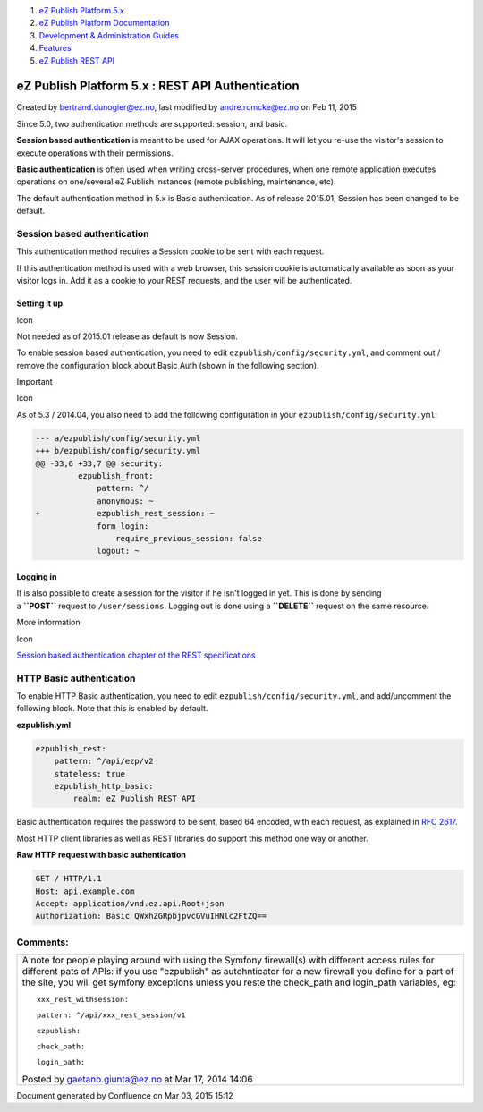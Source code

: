 #. `eZ Publish Platform 5.x <index.html>`__
#. `eZ Publish Platform
   Documentation <eZ-Publish-Platform-Documentation_1114149.html>`__
#. `Development & Administration Guides <6291674.html>`__
#. `Features <Features_12781009.html>`__
#. `eZ Publish REST API <eZ-Publish-REST-API_6292277.html>`__

eZ Publish Platform 5.x : REST API Authentication
=================================================

Created by bertrand.dunogier@ez.no, last modified by andre.romcke@ez.no
on Feb 11, 2015

Since 5.0, two authentication methods are supported: session, and basic.

**Session based authentication** is meant to be used for AJAX
operations. It will let you re-use the visitor's session to execute
operations with their permissions.

**Basic authentication** is often used when writing cross-server
procedures, when one remote application executes operations on
one/several eZ Publish instances (remote publishing, maintenance, etc).

The default authentication method in 5.x is Basic authentication. As of
release 2015.01, Session has been changed to be default.

Session based authentication
----------------------------

This authentication method requires a Session cookie to be sent with
each request.

If this authentication method is used with a web browser, this session
cookie is automatically available as soon as your visitor logs in. Add
it as a cookie to your REST requests, and the user will be
authenticated.

Setting it up
~~~~~~~~~~~~~

Icon

Not needed as of 2015.01 release as default is now Session.

To enable session based authentication, you need to
edit \ ``ezpublish/config/security.yml``, and comment out / remove the
configuration block about Basic Auth (shown in the following section).

Important

Icon

As of 5.3 / 2014.04, you also need to add the following configuration in
your ``ezpublish/config/security.yml``:

.. code:: theme:

    --- a/ezpublish/config/security.yml
    +++ b/ezpublish/config/security.yml
    @@ -33,6 +33,7 @@ security:
             ezpublish_front:
                 pattern: ^/
                 anonymous: ~
    +            ezpublish_rest_session: ~
                 form_login:
                     require_previous_session: false
                 logout: ~

 

Logging in
~~~~~~~~~~

It is also possible to create a session for the visitor if he isn't
logged in yet. This is done by sending
a \ **``POST``** request to ``/user/sessions``. Logging out is done
using a \ **``DELETE``** request on the same resource.

More information

Icon

`Session based authentication chapter of the REST
specifications <https://github.com/ezsystems/ezp-next/blob/master/doc/specifications/rest/REST-API-V2.rst#123%C2%A0%C2%A0%C2%A0session-based-authentication>`__

HTTP Basic authentication
-------------------------

To enable HTTP Basic authentication, you need to
edit \ ``ezpublish/config/security.yml``, and add/uncomment the
following block. Note that this is enabled by default.

**ezpublish.yml**

.. code:: theme:

            ezpublish_rest:
                pattern: ^/api/ezp/v2
                stateless: true
                ezpublish_http_basic:
                    realm: eZ Publish REST API

Basic authentication requires the password to be sent, based 64 encoded,
with each request, as explained in \ `RFC
2617 <http://tools.ietf.org/html/rfc2617>`__.

Most HTTP client libraries as well as REST libraries do support this
method one way or another.

**Raw HTTP request with basic authentication**

.. code:: theme:

    GET / HTTP/1.1
    Host: api.example.com
    Accept: application/vnd.ez.api.Root+json
    Authorization: Basic QWxhZGRpbjpvcGVuIHNlc2FtZQ==

Comments:
---------

+--------------------------------------------------------------------------+
| A note for people playing around with using the Symfony firewall(s) with |
| different access rules for different pats of APIs: if you use            |
| "ezpublish" as autehnticator for a new firewall you define for a part of |
| the site, you will get symfony exceptions unless you reste the           |
| check\_path and login\_path variables, eg:                               |
|                                                                          |
| ::                                                                       |
|                                                                          |
|             xxx_rest_withsession:                                        |
|                                                                          |
| ::                                                                       |
|                                                                          |
|                 pattern: ^/api/xxx_rest_session/v1                       |
|                                                                          |
| ::                                                                       |
|                                                                          |
|                 ezpublish:                                               |
|                                                                          |
| ::                                                                       |
|                                                                          |
|                     check_path:                                          |
|                                                                          |
| ::                                                                       |
|                                                                          |
|                     login_path:                                          |
|                                                                          |
| |image1| Posted by gaetano.giunta@ez.no at Mar 17, 2014 14:06            |
+--------------------------------------------------------------------------+

Document generated by Confluence on Mar 03, 2015 15:12

.. |image0| image:: images/icons/contenttypes/comment_16.png
.. |image1| image:: images/icons/contenttypes/comment_16.png
